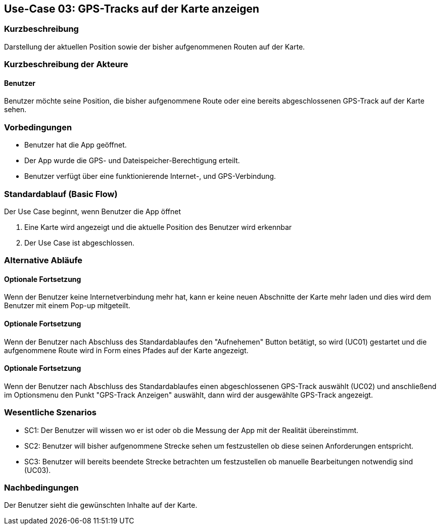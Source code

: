 //Nutzen Sie dieses Template als Grundlage für die Spezifikation *einzelner* Use-Cases. Diese lassen sich dann per Include in das Use-Case Model Dokument einbinden (siehe Beispiel dort).

== Use-Case 03: GPS-Tracks auf der Karte anzeigen 

=== Kurzbeschreibung
//<Kurze Beschreibung des Use Case>
Darstellung der aktuellen Position sowie der bisher aufgenommenen Routen auf der Karte.

=== Kurzbeschreibung der Akteure

==== Benutzer 
Benutzer möchte seine Position, die bisher aufgenommene Route oder eine bereits abgeschlossenen GPS-Track auf der Karte sehen.

=== Vorbedingungen
//Vorbedingungen müssen erfüllt, damit der Use Case beginnen kann, z.B. Benutzer ist angemeldet, Warenkorb ist nicht leer...

* Benutzer hat die App geöffnet.
* Der App wurde die GPS- und Dateispeicher-Berechtigung erteilt.
* Benutzer verfügt über eine funktionierende Internet-, und GPS-Verbindung.

=== Standardablauf (Basic Flow)
//Der Standardablauf definiert die Schritte für den Erfolgsfall ("Happy Path")

Der Use Case beginnt, wenn Benutzer die App öffnet

. Eine Karte wird angezeigt und die aktuelle Position des Benutzer wird erkennbar
. Der Use Case ist abgeschlossen.

=== Alternative Abläufe
//Nutzen Sie alternative Abläufe für Fehlerfälle, Ausnahmen und Erweiterungen zum Standardablauf

//==== Optionale Fortsetzung 
//Wenn der Nutzer nach Abschluss des  Standartablaufes den Button "aufnehmen" betätigt, dann

//. wird Use Case 01 gestartet
//. Die bisher aufgezeichnete Route wird auf der Karte abgebildet

==== Optionale Fortsetzung
Wenn der Benutzer keine Internetverbindung mehr hat, kann er keine neuen Abschnitte der Karte mehr laden und dies
wird dem Benutzer mit einem Pop-up mitgeteilt.

==== Optionale Fortsetzung 
Wenn der Benutzer nach Abschluss des Standardablaufes den "Aufnehemen" Button betätigt, so wird (UC01) gestartet
und die aufgenommene Route wird in Form eines Pfades auf der Karte angezeigt.

==== Optionale Fortsetzung 
Wenn der Benutzer nach Abschluss des Standardablaufes einen abgeschlossenen GPS-Track auswählt (UC02)
und anschließend im Optionsmenu den Punkt "GPS-Track Anzeigen" auswählt, dann wird der ausgewählte GPS-Track angezeigt.

=== Wesentliche Szenarios
//Szenarios sind konkrete Instanzen eines Use Case, d.h. mit einem konkreten Akteur und einem konkreten Durchlauf der o.g. Flows. Szenarios können als Vorstufe für die Entwicklung von Flows und/oder zu deren Validierung verwendet werden.
* SC1: Der Benutzer will wissen wo er ist oder ob die Messung der App mit der Realität übereinstimmt.
* SC2: Benutzer will bisher aufgenommene Strecke sehen um festzustellen ob diese seinen Anforderungen entspricht.
* SC3: Benutzer will bereits beendete Strecke betrachten um festzustellen ob manuelle Bearbeitungen notwendig sind (UC03).

=== Nachbedingungen
//Nachbedingungen beschreiben das Ergebnis des Use Case, z.B. einen bestimmten Systemzustand.
Der Benutzer sieht die gewünschten Inhalte auf der Karte.

//==== <Nachbedingung 1>
//
//=== Besondere Anforderungen
//Besondere Anforderungen können sich auf nicht-funktionale Anforderungen wie z.B. einzuhaltende Standards, Qualitätsanforderungen oder Anforderungen an die Benutzeroberfläche beziehen.
//
//==== <Besondere Anforderung 1>
